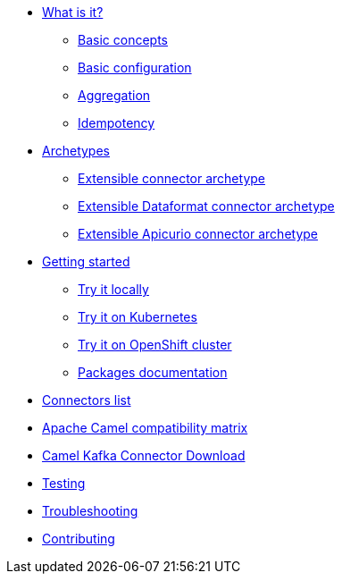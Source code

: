 * xref:about.adoc[What is it?]
** xref:basic-concepts.adoc[Basic concepts]
** xref:basic-configuration.adoc[Basic configuration]
** xref:aggregation.adoc[Aggregation]
** xref:idempotency.adoc[Idempotency]
* xref:archetypes.adoc[Archetypes]
** xref:archetype-connector.adoc[Extensible connector archetype]
** xref:archetype-dataformat-connector.adoc[Extensible Dataformat connector archetype]
** xref:archetype-apicurio-connector.adoc[Extensible Apicurio connector archetype]
* xref:getting-started.adoc[Getting started]
** xref:try-it-out-locally.adoc[Try it locally]
** xref:try-it-out-on-kubernetes.adoc[Try it on Kubernetes]
** xref:try-it-out-on-openshift-with-strimzi.adoc[Try it on OpenShift cluster]
** xref:getting-started-with-packages.adoc[Packages documentation]
* xref:connectors.adoc[Connectors list]
* xref:camel-compatibility-matrix.adoc[Apache Camel compatibility matrix]
* xref:download.adoc[Camel Kafka Connector Download]
* xref:testing.adoc[Testing]
* xref:troubleshooting.adoc[Troubleshooting]
* xref:contributing.adoc[Contributing]
